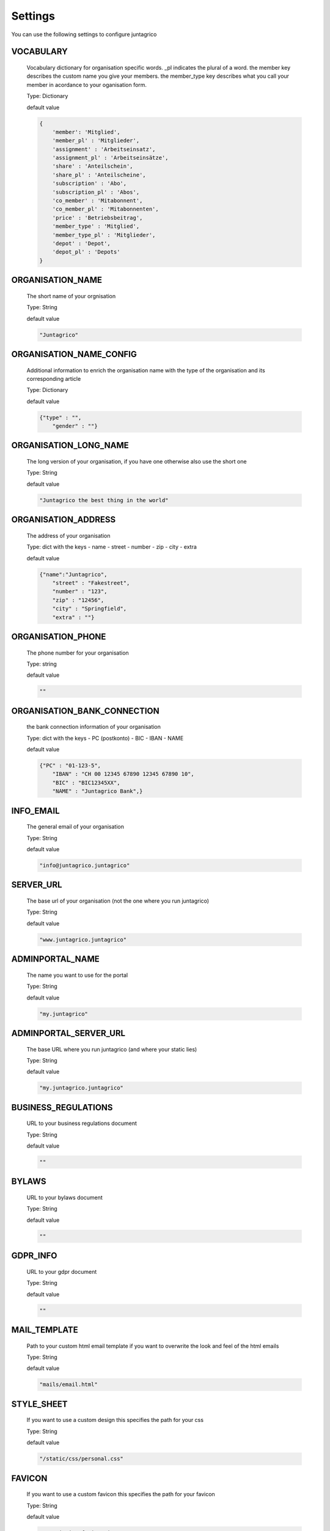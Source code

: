 Settings
========

You can use the following settings to configure juntagrico


VOCABULARY
-------------
  Vocabulary dictionary for organisation specific words. _pl indicates the plural of a word. the member key describes the custom name you give your members. the member_type key describes what you call your member in acordance to your oganisation form.
  
  Type: Dictionary

  default value

  .. code-block:: python

    {
        'member': 'Mitglied',
        'member_pl' : 'Mitglieder',
        'assignment' : 'Arbeitseinsatz',
        'assignment_pl' : 'Arbeitseinsätze',
        'share' : 'Anteilschein',
        'share_pl' : 'Anteilscheine',
        'subscription' : 'Abo',
        'subscription_pl' : 'Abos',
        'co_member' : 'Mitabonnent',
        'co_member_pl' : 'Mitabonnenten',
        'price' : 'Betriebsbeitrag',
        'member_type' : 'Mitglied',
        'member_type_pl' : 'Mitglieder',
        'depot' : 'Depot',
        'depot_pl' : 'Depots'
    }

ORGANISATION_NAME
-----------------
  The short name of your orgnisation

  Type: String

  default value

  .. code-block:: python

    "Juntagrico"

ORGANISATION_NAME_CONFIG
------------------------
  Additional information to enrich the organisation name with the type of the organisation and its corresponding article

  Type: Dictionary

  default value

  .. code-block:: python

    {"type" : "",
        "gender" : ""}

ORGANISATION_LONG_NAME
----------------------
  The long version of your organisation, if you have one otherwise also use the short one
  
  Type: String

  default value

  .. code-block:: python

    "Juntagrico the best thing in the world"

ORGANISATION_ADDRESS
--------------------
  The address of your organisation
  
  Type: dict with the keys
  - name
  - street
  - number
  - zip
  - city
  - extra

  default value

  .. code-block:: python

    {"name":"Juntagrico", 
        "street" : "Fakestreet",
        "number" : "123",
        "zip" : "12456",
        "city" : "Springfield",
        "extra" : ""}

ORGANISATION_PHONE
------------------
  The phone number for your organisation

  Type: string

  default value

  .. code-block:: python

    ""

ORGANISATION_BANK_CONNECTION
----------------------------
  the bank connection information of your organisation
  
  Type: dict with the keys
  - PC (postkonto)
  - BIC
  - IBAN
  - NAME

  default value

  .. code-block:: python

    {"PC" : "01-123-5",
        "IBAN" : "CH 00 12345 67890 12345 67890 10",
        "BIC" : "BIC12345XX",
        "NAME" : "Juntagrico Bank",}

INFO_EMAIL
----------
  The general email of your organisation
  
  Type: String

  default value

  .. code-block:: python

    "info@juntagrico.juntagrico"

SERVER_URL
----------
  The base url of your organisation (not the one where you run juntagrico)

  Type: String  

  default value

  .. code-block:: python

    "www.juntagrico.juntagrico"

ADMINPORTAL_NAME
----------------
  The name you want to use for the portal
  
  Type: String

  default value

  .. code-block:: python

    "my.juntagrico"

ADMINPORTAL_SERVER_URL
----------------------
  The base URL where you run juntagrico (and where your static lies)
  
  Type: String

  default value

  .. code-block:: python

    "my.juntagrico.juntagrico"

BUSINESS_REGULATIONS
--------------------
  URL to your business regulations document
  
  Type: String

  default value

  .. code-block:: python

    ""

BYLAWS
------
  URL to your bylaws document
  
  Type: String

  default value

  .. code-block:: python

    ""

GDPR_INFO
------
  URL to your gdpr document

  Type: String

  default value

  .. code-block:: python

    ""

MAIL_TEMPLATE
-------------
  Path to your custom html email template if you want to overwrite the look and feel of the html emails
  
  Type: String

  default value

  .. code-block:: python

    "mails/email.html"

STYLE_SHEET
-----------
  If you want to use a custom design this specifies the path for your css
  
  Type: String

  default value

  .. code-block:: python

    "/static/css/personal.css"

FAVICON
-------
  If you want to use a custom favicon this specifies the path for your favicon
  
  Type: String

  default value

  .. code-block:: python

    "/static/img/favicon.ico"

FAQ_DOC
-------
  URL to your FAQ document
  
  Type: String

  default value

  .. code-block:: python

    ""

BOOTSTRAP
---------
  If you want to use a customized version of bootstrap this specifies the corresponding path for it
  
  Type: String

  default value

  .. code-block:: python

    "/static/external/bootstrap-3.3.1/css/bootstrap.min.css"

EXTRA_SUB_INFO
--------------
  If you use extra subscriptions this describes the URL to the document describing them
  
  Type: String

  default value

  .. code-block:: python

    ""

ACTIVITY_AREA_INFO
------------------
  URL to your document describing your activity areas
  
  Type: String

  default value

  .. code-block:: python

    ""

SHARE_PRICE
-----------
  Price of one share
  
  Type: String

  default value
  
  .. code-block:: python

    "250"


ENABLE_SHARES
-----------
  Enable all share related funtionality

  Type: String

  default value

  .. code-block:: python

    True

ENABLE_REGISTRATION
-----------
  Decides if new member can register

  Type: Boolean

  default value

  .. code-block:: python

    True

BASE_FEE
--------
  Yearly fee for members without a subscription
  
  Type: String

  default value
  
  .. code-block:: python

    ""

CURRENCY
--------
  The default currency used within the system
  
  Type: String

  default value
  
  .. code-block:: python

    "CHF"

ASSIGNMENT_UNIT
---------------
  The mode how assignments are counted: Valid values are EMTITY and HOURS. ENTITY the assignments are counted by occurrence, Hours the value of the assignments are counted by the actual time the user spent on a job.
  
  Type: String

  default value
  
  .. code-block:: python

    "ENTITY"

PROMOTED_JOB_TYPES
------------------
  Types of jobs which should apear on start page
  
  Type: List of Strings

  default value

  .. code-block:: python

    []

PROMOTED_JOBS_AMOUNT
--------------------
  Amount of jobs which should be promoted on the start page
  
  Type: Integer

  default value

  .. code-block:: python

    2

DEPOT_LIST_GENERATION_DAYS
--------------------------
  Days on which the delivery list can be generated
  
  Type: List of Integers representing days of the week, where Monday is 0 and Sunday is 6.

  default value

  .. code-block:: python

    [0,1,2,3,4,5,6]

BUSINESS_YEAR_START
-------------------
  Defining the start of the business year
  
  Type: dict with the keys
  - day
  - month

  default value

  .. code-block:: python

    {"day":1, "month":1}

BUSINESS_YEAR_CANCELATION_MONTH
-------------------------------
  The date until you can cancel your subscriptions
  
  Type: Integer

  default value

  .. code-block:: python

    12

MEMBERSHIP_END_MONTH
--------------------
  The month at which end the members can leave the organisation
  
  Type: Integer

  default value

  .. code-block:: python

    6

DEMO_USER
---------
  If you run a demo setup and want to display the login name on the login page
  
  Type: String

  default value

  .. code-block:: python

    ''

DEMO_PWD
--------
  If you run a demo setup and want to display the password on the login page

  default value

  .. code-block:: python

    ''

DEFAULT_MAILER
--------
  The code to send mails. for more info see the code specified in the default value

  default value

  .. code-block:: python

    'juntagrico.util.defaultmailer.Mailer'


FROM_FILTER
-----------
  Consisting of a regular expression and a default replacement. If the regular expression does not match the default replacement is used, and the orogonal from is set as reply to

  default value

  .. code-block:: python
    {
        'filter_expression': '.*',
        'replacement_from': ''
    }
COOKIE_CONSENT
-----------
  The text, confirm text, link text and url of the cookie consent

  default value

  .. code-block:: python

    {'text': _('{} verwendet folgende Cookies: session, csfr, cookieconsent.').format(Config.adminportal_name()),
     'confirm_text': _('einverstanden'),
     'link_text': _('Hier findest du mehr zum Thema'),
     'url': '/my/cookies'
    }

IMAGES
------
  Defining the different images for core and job assignments etc

  default value

  .. code-block:: python

    {'status_100': '/static/img/status_100.png', 
        'status_75': '/static/img/status_75.png', 
        'status_50': '/static/img/status_50.png', 
        'status_25': '/static/img/status_25.png', 
        'status_0': '/static/img/status_0.png', 
        'single_full': '/static/img/single_full.png', 
        'single_empty': '/static/img/single_empty.png', 
        'single_core': '/static/img/single_core.png',
        'core': '/static/img/core.png'}

EMAILS
------
  Defining the different email templates

  default value

  .. code-block:: python

    {
        'welcome': 'mails/welcome_mail.txt',
        'co_welcome': 'mails/welcome_added_mail.txt',
        'co_added': 'mails/added_mail.txt',
        'password': 'mails/password_reset_mail.txt',
        'j_reminder': 'mails/job_reminder_mail.txt',
        'j_canceled': 'mails/job_canceled_mail.txt',
        'confirm': 'mails/confirm.txt',
        'j_changed': 'mails/job_time_changed_mail.txt',
        'j_signup': 'mails/job_signup_mail.txt',
        'd_changed': 'mails/depot_changed_mail.txt',
        's_created': 'mails/share_created_mail.txt',
        'n_sub': 'mails/new_subscription.txt',
        's_canceled': 'mails/subscription_canceled_mail.txt',
        'm_canceled': 'mails/membership_canceled_mail.txt',
    }
